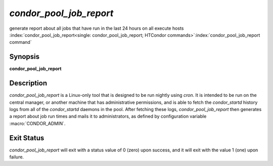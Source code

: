 *condor_pool_job_report*
===========================

generate report about all jobs that have run in the last 24 hours on all
execute hosts
:index:`condor_pool_job_report<single: condor_pool_job_report; HTCondor commands>`\ :index:`condor_pool_job_report command`

Synopsis
--------

**condor_pool_job_report**

Description
-----------

*condor_pool_job_report* is a Linux-only tool that is designed to be
run nightly using *cron*. It is intended to be run on the central
manager, or another machine that has administrative permissions, and is
able to fetch the *condor_startd* history logs from all of the
*condor_startd* daemons in the pool. After fetching these logs,
*condor_pool_job_report* then generates a report about job run times
and mails it to administrators, as defined by configuration variable
:macro:`CONDOR_ADMIN`.

Exit Status
-----------

*condor_pool_job_report* will exit with a status value of 0 (zero)
upon success, and it will exit with the value 1 (one) upon failure.

